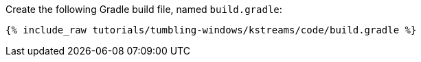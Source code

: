 Create the following Gradle build file, named `build.gradle`:

+++++
<pre class="snippet"><code class="groovy">{% include_raw tutorials/tumbling-windows/kstreams/code/build.gradle %}</code></pre>
+++++
